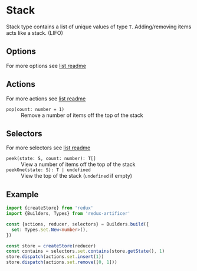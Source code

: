 * Stack
Stack type contains a list of unique values of type =T=. Adding/removing items acts like a stack. (LIFO)

** Options
For more options see [[../list/README.org#options][list readme]]

** Actions
For more actions see [[../list/README.org#actions][list readme]]
- =pop(count: number = 1)= :: Remove a number of items off the top of the stack

** Selectors
For more selectors see [[../list/README.org#selectors][list readme]]
- =peek(state: S, count: number): T[]= :: View a number of items off the top of the stack
- =peekOne(state: S): T | undefined= :: View the top of the stack (=undefined= if empty)

** Example
#+BEGIN_SRC typescript
import {createStore} from 'redux'
import {Builders, Types} from 'redux-artificer'

const {actions, reducer, selectors} = Builders.build({
  set: Types.Set.New<number>(),
})

const store = createStore(reducer)
const contains = selectors.set.contains(store.getState(), 1)
store.dispatch(actions.set.insert(1))
store.dispatch(actions.set.remove([0, 1]))
#+END_SRC
